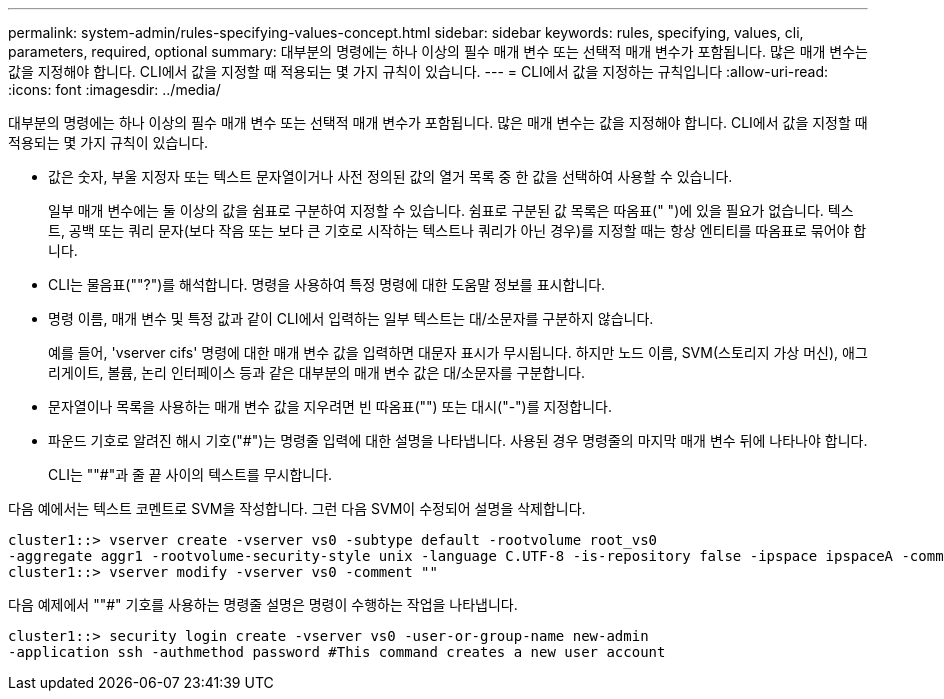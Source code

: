 ---
permalink: system-admin/rules-specifying-values-concept.html 
sidebar: sidebar 
keywords: rules, specifying, values, cli, parameters, required, optional 
summary: 대부분의 명령에는 하나 이상의 필수 매개 변수 또는 선택적 매개 변수가 포함됩니다. 많은 매개 변수는 값을 지정해야 합니다. CLI에서 값을 지정할 때 적용되는 몇 가지 규칙이 있습니다. 
---
= CLI에서 값을 지정하는 규칙입니다
:allow-uri-read: 
:icons: font
:imagesdir: ../media/


[role="lead"]
대부분의 명령에는 하나 이상의 필수 매개 변수 또는 선택적 매개 변수가 포함됩니다. 많은 매개 변수는 값을 지정해야 합니다. CLI에서 값을 지정할 때 적용되는 몇 가지 규칙이 있습니다.

* 값은 숫자, 부울 지정자 또는 텍스트 문자열이거나 사전 정의된 값의 열거 목록 중 한 값을 선택하여 사용할 수 있습니다.
+
일부 매개 변수에는 둘 이상의 값을 쉼표로 구분하여 지정할 수 있습니다. 쉼표로 구분된 값 목록은 따옴표(" ")에 있을 필요가 없습니다. 텍스트, 공백 또는 쿼리 문자(보다 작음 또는 보다 큰 기호로 시작하는 텍스트나 쿼리가 아닌 경우)를 지정할 때는 항상 엔티티를 따옴표로 묶어야 합니다.

* CLI는 물음표(""?")를 해석합니다. 명령을 사용하여 특정 명령에 대한 도움말 정보를 표시합니다.
* 명령 이름, 매개 변수 및 특정 값과 같이 CLI에서 입력하는 일부 텍스트는 대/소문자를 구분하지 않습니다.
+
예를 들어, 'vserver cifs' 명령에 대한 매개 변수 값을 입력하면 대문자 표시가 무시됩니다. 하지만 노드 이름, SVM(스토리지 가상 머신), 애그리게이트, 볼륨, 논리 인터페이스 등과 같은 대부분의 매개 변수 값은 대/소문자를 구분합니다.

* 문자열이나 목록을 사용하는 매개 변수 값을 지우려면 빈 따옴표("") 또는 대시("-")를 지정합니다.
* 파운드 기호로 알려진 해시 기호("#")는 명령줄 입력에 대한 설명을 나타냅니다. 사용된 경우 명령줄의 마지막 매개 변수 뒤에 나타나야 합니다.
+
CLI는 ""#"과 줄 끝 사이의 텍스트를 무시합니다.



다음 예에서는 텍스트 코멘트로 SVM을 작성합니다. 그런 다음 SVM이 수정되어 설명을 삭제합니다.

[listing]
----
cluster1::> vserver create -vserver vs0 -subtype default -rootvolume root_vs0
-aggregate aggr1 -rootvolume-security-style unix -language C.UTF-8 -is-repository false -ipspace ipspaceA -comment "My SVM"
cluster1::> vserver modify -vserver vs0 -comment ""
----
다음 예제에서 ""#" 기호를 사용하는 명령줄 설명은 명령이 수행하는 작업을 나타냅니다.

[listing]
----
cluster1::> security login create -vserver vs0 -user-or-group-name new-admin
-application ssh -authmethod password #This command creates a new user account
----